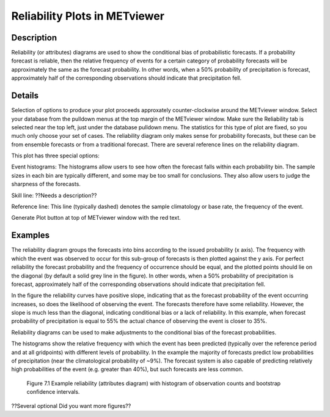 Reliability Plots in METviewer
==============================

Description
-----------

Reliability (or attributes) diagrams are used to show the conditional bias of probabilistic forecasts. If a probability forecast is reliable, then the relative frequency of events for a certain category of probability forecasts will be approximately the same as the forecast probability. In other words, when a 50% probability of precipitation is forecast, approximately half of the corresponding observations should indicate that precipitation fell. 

Details
-------

Selection of options to produce your plot proceeds approxately counter-clockwise around the METviewer window. Select your database from the pulldown menus at the top margin of the METviewer window. Make sure the Reliability tab is selected near the top left, just under the database pulldown menu. The statistics for this type of plot are fixed, so you much only choose your set of cases. The reliability diagram only makes sense for probability forecasts, but these can be from ensemble forecasts or from a traditional forecast. There are several reference lines on the reliability diagram. 

This plot has three special options:

Event histograms: The histograms allow users to see how often the forecast falls within each probability bin. The sample sizes in each bin are typically different, and some may be too small for conclusions. They also allow users to judge the sharpness of the forecasts. 

Skill line: ??Needs a description??

Reference line: This line (typically dashed) denotes the sample climatology or base rate, the frequency of the event. 

Generate Plot button at top of METviewer window with the red text. 

Examples
--------

The reliability diagram groups the forecasts into bins according to the issued probability (x axis). The frequency with which the event was observed to occur for this sub-group of forecasts is then plotted against the y axis. For perfect reliability the forecast probability and the frequency of occurrence should be equal, and the plotted points should lie on the diagonal (by default a solid grey line in the figure). In other words, when a 50% probability of precipitation is forecast, approximately half of the corresponding observations should indicate that precipitation fell. 

In the figure the reliability curves have positive slope, indicating that as the forecast probability of the event occurring increases, so does the likelihood of observing the event. The forecasts therefore have some reliability. However, the slope is much less than the diagonal, indicating conditional bias or a lack of reliability. In this example, when forecast probability of precipitation is equal to 55% the actual chance of observing the event is closer to 35%.

Reliability diagrams can be used to make adjustments to the conditional bias of the forecast probabilities.

The histograms show the relative frequency with which the event has been predicted (typically over the reference period and at all gridpoints) with different levels of probability. In the example the majority of forecasts predict low probabilities of precipitation (near the climatological probability of ~9%). The forecast system is also capable of predicting relatively high probabilities of the event (e.g. greater than 40%), but such forecasts are less common.

.. figure:: reliability.png

	    Figure 7.1 Example reliability (attributes diagram) with histogram of observation counts and bootstrap confidence intervals.

??Several optional   Did you want more figures?? 
